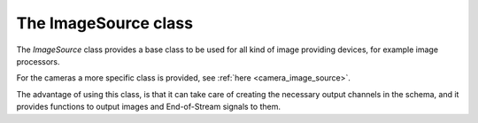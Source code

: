 .. _image_source:

*********************
The ImageSource class
*********************

The `ImageSource` class provides a base class to be used for all kind of
image providing devices, for example image processors.

For the cameras a more specific class is provided, see :ref:`here
<camera_image_source>`.

The advantage of using this class, is that it can take care of creating the
necessary output channels in the schema, and it provides functions to output
images and End-of-Stream signals to them.

.. doxygenclass:: karabo::ImageSource
   :project: ImageSource
   :members:
   :protected-members:
   :outline:
